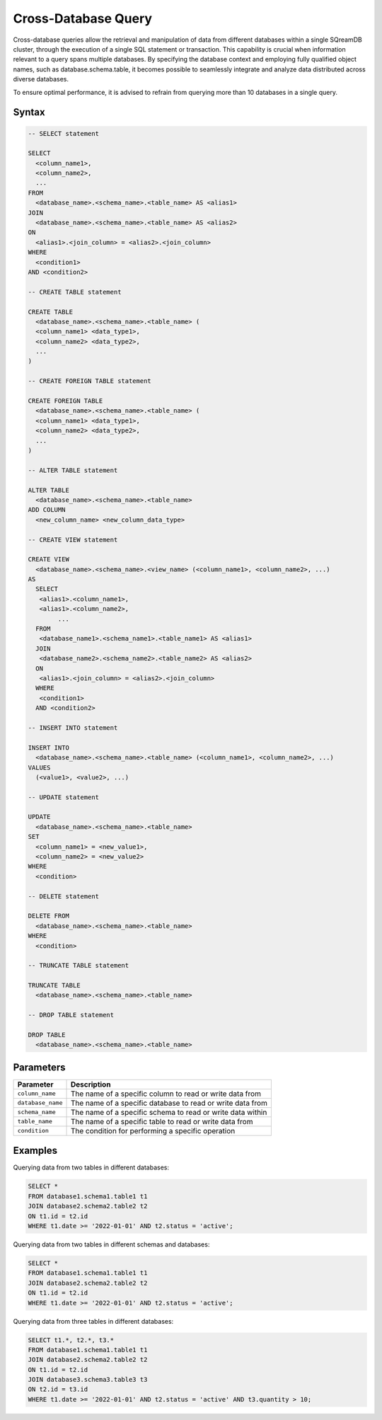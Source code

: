 .. _cross_database_query:

***************************
Cross-Database Query
***************************

Cross-database queries allow the retrieval and manipulation of data from different databases within a single SQreamDB cluster, through the execution of a single SQL statement or transaction. This capability is crucial when information relevant to a query spans multiple databases. By specifying the database context and employing fully qualified object names, such as database.schema.table, it becomes possible to seamlessly integrate and analyze data distributed across diverse databases.

To ensure optimal performance, it is advised to refrain from querying more than 10 databases in a single query.


Syntax
==========

.. code-block:: sql

	-- SELECT statement

	SELECT 
	  <column_name1>,
	  <column_name2>,
	  ...
	FROM 
	  <database_name>.<schema_name>.<table_name> AS <alias1>
	JOIN 
	  <database_name>.<schema_name>.<table_name> AS <alias2>
	ON 
	  <alias1>.<join_column> = <alias2>.<join_column>
	WHERE 
	  <condition1>
	AND <condition2>

	-- CREATE TABLE statement

	CREATE TABLE 
	  <database_name>.<schema_name>.<table_name> (
	  <column_name1> <data_type1>,
	  <column_name2> <data_type2>,
	  ...
	)

	-- CREATE FOREIGN TABLE statement

	CREATE FOREIGN TABLE 
	  <database_name>.<schema_name>.<table_name> (
	  <column_name1> <data_type1>,
	  <column_name2> <data_type2>,
	  ...
	)

	-- ALTER TABLE statement

	ALTER TABLE 
	  <database_name>.<schema_name>.<table_name>
	ADD COLUMN 
	  <new_column_name> <new_column_data_type>

	-- CREATE VIEW statement

	CREATE VIEW 
	  <database_name>.<schema_name>.<view_name> (<column_name1>, <column_name2>, ...)
	AS 
	  SELECT 
	   <alias1>.<column_name1>,
	   <alias1>.<column_name2>,
		...
	  FROM 
	   <database_name1>.<schema_name1>.<table_name1> AS <alias1>
	  JOIN 
	   <database_name2>.<schema_name2>.<table_name2> AS <alias2>
	  ON 
	   <alias1>.<join_column> = <alias2>.<join_column>
	  WHERE 
	   <condition1>
	  AND <condition2>

	-- INSERT INTO statement

	INSERT INTO 
	  <database_name>.<schema_name>.<table_name> (<column_name1>, <column_name2>, ...)
	VALUES 
	  (<value1>, <value2>, ...)

	-- UPDATE statement

	UPDATE 
	  <database_name>.<schema_name>.<table_name>
	SET 
	  <column_name1> = <new_value1>,
	  <column_name2> = <new_value2>
	WHERE 
	  <condition>

	-- DELETE statement

	DELETE FROM 
	  <database_name>.<schema_name>.<table_name>
	WHERE 
	  <condition>

	-- TRUNCATE TABLE statement

	TRUNCATE TABLE 
	  <database_name>.<schema_name>.<table_name>

	-- DROP TABLE statement

	DROP TABLE 
	  <database_name>.<schema_name>.<table_name>


Parameters
===========

.. list-table::
   :widths: auto
   :header-rows: 1

   * - Parameter
     - Description
   * - ``column_name``
     - The name of a specific column to read or write data from
   * - ``database_name``
     - The name of a specific database to read or write data from
   * - ``schema_name``
     - The name of a specific schema to read or write data within
   * - ``table_name`` 
     - The name of a specific table to read or write data from
   * - ``condition``
     - The condition for performing a specific operation
	 
Examples
=========

Querying data from two tables in different databases:

.. code-block:: sql

	SELECT *
	FROM database1.schema1.table1 t1
	JOIN database2.schema2.table2 t2
	ON t1.id = t2.id
	WHERE t1.date >= '2022-01-01' AND t2.status = 'active';

Querying data from two tables in different schemas and databases:

.. code-block:: sql

	SELECT *
	FROM database1.schema1.table1 t1
	JOIN database2.schema2.table2 t2
	ON t1.id = t2.id
	WHERE t1.date >= '2022-01-01' AND t2.status = 'active';
	
Querying data from three tables in different databases:

.. code-block:: sql

	SELECT t1.*, t2.*, t3.*
	FROM database1.schema1.table1 t1
	JOIN database2.schema2.table2 t2
	ON t1.id = t2.id
	JOIN database3.schema3.table3 t3
	ON t2.id = t3.id
	WHERE t1.date >= '2022-01-01' AND t2.status = 'active' AND t3.quantity > 10;

